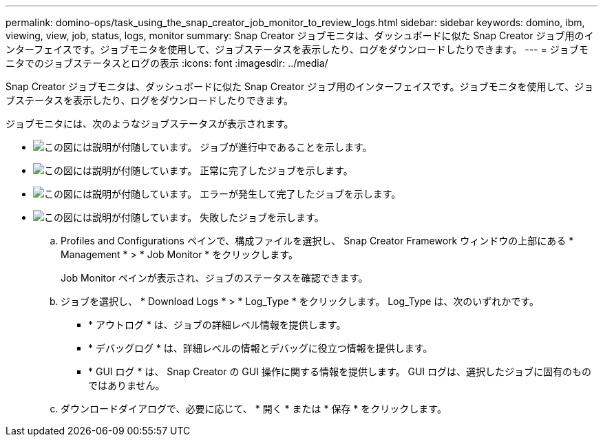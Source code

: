 ---
permalink: domino-ops/task_using_the_snap_creator_job_monitor_to_review_logs.html 
sidebar: sidebar 
keywords: domino, ibm, viewing, view, job, status, logs, monitor 
summary: Snap Creator ジョブモニタは、ダッシュボードに似た Snap Creator ジョブ用のインターフェイスです。ジョブモニタを使用して、ジョブステータスを表示したり、ログをダウンロードしたりできます。 
---
= ジョブモニタでのジョブステータスとログの表示
:icons: font
:imagesdir: ../media/


[role="lead"]
Snap Creator ジョブモニタは、ダッシュボードに似た Snap Creator ジョブ用のインターフェイスです。ジョブモニタを使用して、ジョブステータスを表示したり、ログをダウンロードしたりできます。

ジョブモニタには、次のようなジョブステータスが表示されます。

* image:../media/scfw_domino_icon_job_in_progress.gif["この図には説明が付随しています。"] ジョブが進行中であることを示します。
* image:../media/scfw_domino_icon_job_successful.gif["この図には説明が付随しています。"] 正常に完了したジョブを示します。
* image:../media/scfw_domino_icon_job_completed_with_errors.gif["この図には説明が付随しています。"] エラーが発生して完了したジョブを示します。
* image:../media/scfw_domino_icon_job_failed.gif["この図には説明が付随しています。"] 失敗したジョブを示します。
+
.. Profiles and Configurations ペインで、構成ファイルを選択し、 Snap Creator Framework ウィンドウの上部にある * Management * > * Job Monitor * をクリックします。
+
Job Monitor ペインが表示され、ジョブのステータスを確認できます。

.. ジョブを選択し、 * Download Logs * > * Log_Type * をクリックします。 Log_Type は、次のいずれかです。
+
*** * アウトログ * は、ジョブの詳細レベル情報を提供します。
*** * デバッグログ * は、詳細レベルの情報とデバッグに役立つ情報を提供します。
*** * GUI ログ * は、 Snap Creator の GUI 操作に関する情報を提供します。 GUI ログは、選択したジョブに固有のものではありません。


.. ダウンロードダイアログで、必要に応じて、 * 開く * または * 保存 * をクリックします。



